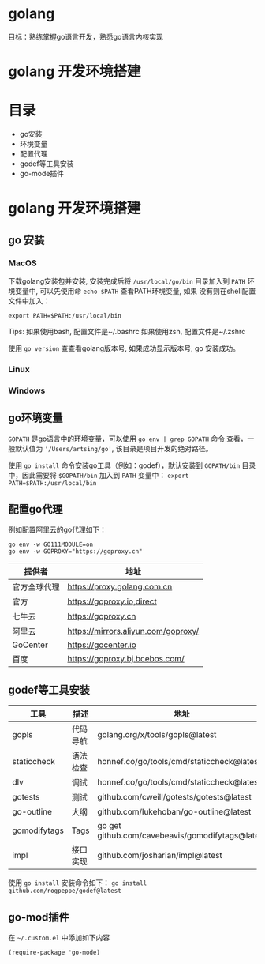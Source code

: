 * golang
  目标：熟练掌握go语言开发，熟悉go语言内核实现

*  golang 开发环境搭建
   [[file:my-go-env.png]]

* 目录
  - go安装 
  - 环境变量
  - 配置代理
  - godef等工具安装
  - go-mode插件

* golang 开发环境搭建

** go 安装

*** MacOS
  下载golang安装包并安装, 安装完成后将 =/usr/local/go/bin= 目录加入到
  =PATH= 环境变量中, 可以先使用命 =echo $PATH= 查看PATH环境变量, 如果
  没有则在shell配置文件中加入：
 
  #+begin_src
  export PATH=$PATH:/usr/local/bin
  #+end_src

  Tips: 如果使用bash, 配置文件是~/.bashrc
        如果使用zsh, 配置文件是~/.zshrc
 
  使用 =go version= 查查看golang版本号, 如果成功显示版本号, go 安装成功。 

*** Linux

*** Windows 

** go环境变量
  =GOPATH= 是go语言中的环境变量，可以使用 =go env | grep GOPATH= 命令
  查看，一般默认值为 ='/Users/artsing/go'=, 该目录是项目开发的绝对路径。
  
  使用 =go install= 命令安装go工具（例如：godef），默认安装到
  =GOPATH/bin= 目录中，因此需要将 =$GOPATH/bin= 加入到 =PATH= 变量中：
  =export PATH=$PATH:/usr/local/bin=

** 配置go代理
  例如配置阿里云的go代理如下：

  #+begin_src
  go env -w GO111MODULE=on
  go env -w GOPROXY="https://goproxy.cn"
  #+end_src

| 提供者       | 地址                                |
|--------------+-------------------------------------|
| 官方全球代理 | https://proxy.golang.com.cn         |
| 官方         | https://goproxy.io,direct           |
| 七牛云       | https://goproxy.cn                  |
| 阿里云       | https://mirrors.aliyun.com/goproxy/ |
| GoCenter     | https://gocenter.io                 |
| 百度         | https://goproxy.bj.bcebos.com/      |

** godef等工具安装
| 工具         | 描述     | 地址                                             |
|--------------+----------+--------------------------------------------------|
| gopls        | 代码导航 | golang.org/x/tools/gopls@latest                  |
| staticcheck  | 语法检查 | honnef.co/go/tools/cmd/staticcheck@latest        |
| dlv          | 调试     | honnef.co/go/tools/cmd/staticcheck@lates         |
| gotests      | 测试     | github.com/cweill/gotests/gotests@latest         |
| go-outline   | 大纲     | github.com/lukehoban/go-outline@latest           |
| gomodifytags | Tags     | go get github.com/cavebeavis/gomodifytags@latest |
| impl         | 接口实现 | github.com/josharian/impl@latest                 |

  使用 =go install= 安装命令如下：
  =go install github.com/rogpeppe/godef@latest=



** go-mod插件
  在 =~/.custom.el= 中添加如下内容

  #+begin_src elisp
  (require-package 'go-mode)
  #+end_src

